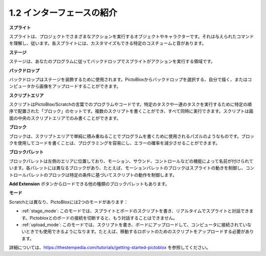.. _.. _sh_introduce:

1.2 インターフェースの紹介
================================

.. image:: img/pictoblox_interface.jpg


**スプライト**

スプライトは、プロジェクトでさまざまなアクションを実行するオブジェクトやキャラクターです。それは与えられたコマンドを理解し、従います。各スプライトには、カスタマイズもできる特定のコスチュームと音があります。

**ステージ**

ステージは、あなたのプログラムに従ってバックドロップでスプライトがアクションを実行する領域です。

**バックドロップ**

バックドロップはステージを装飾するために使用されます。PictoBloxからバックドロップを選択する、自分で描く、またはコンピュータから画像をアップロードすることができます。

**スクリプトエリア**

スクリプトはPictoBlox/Scratchの言葉でのプログラムやコードです。特定のタスクや一連のタスクを実行するために特定の順序で配置された「ブロック」のセットです。複数のスクリプトを書くことができ、すべて同時に実行できます。スクリプトは画面の中央のスクリプトエリアでのみ書くことができます。

**ブロック**

ブロックは、スクリプトエリアで単純に積み重ねることでプログラムを書くために使用されるパズルのようなものです。ブロックを使用してコードを書くことは、プログラミングを容易にし、エラーの確率を減少させることができます。

**ブロックパレット**

ブロックパレットは左側のエリアに位置しており、モーション、サウンド、コントロールなどの機能によって名前が付けられています。各パレットには異なるブロックがあり、たとえば、モーションパレットのブロックはスプライトの動きを制御し、コントロールパレットのブロックは特定の条件に基づいてスクリプトの動作を制御します。

**Add Extension** ボタンからロードできる他の種類のブロックパレットもあります。

**モード**

Scratchとは異なり、PictoBloxには2つのモードがあります：

* :ref:`stage_mode`: このモードでは、スプライトとボードのスクリプトを書き、リアルタイムでスプライトと対話できます。Pictobloxとのボードの接続を切断すると、もう対話することはできません。
* :ref:`upload_mode`: このモードでは、スクリプトを書き、ボードにアップロードして、コンピュータに接続されていないときでも使用できるようになります。たとえば、移動するロボットのためのスクリプトをアップロードする必要があります。

詳細については、https://thestempedia.com/tutorials/getting-started-pictoblox を参照してください。